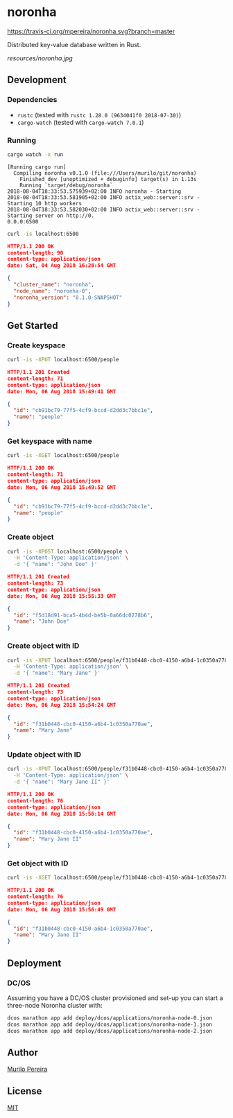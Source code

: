 * noronha

  [[https://travis-ci.org/mpereira/noronha][https://travis-ci.org/mpereira/noronha.svg?branch=master]]

  Distributed key-value database written in Rust.

  [[resources/noronha.jpg]]

** Development
*** Dependencies
    - =rustc= (tested with =rustc 1.28.0 (9634041f0 2018-07-30)=)
    - =cargo-watch= (tested with =cargo-watch 7.0.1=)

*** Running
    #+BEGIN_SRC bash
    cargo watch -x run
    #+END_SRC

    #+BEGIN_SRC text
    [Running cargo run]
      Compiling noronha v0.1.0 (file:///Users/murilo/git/noronha)
        Finished dev [unoptimized + debuginfo] target(s) in 1.13s
        Running `target/debug/noronha`
    2018-08-04T18:33:53.575939+02:00 INFO noronha - Starting
    2018-08-04T18:33:53.581905+02:00 INFO actix_web::server::srv - Starting 10 http workers
    2018-08-04T18:33:53.582030+02:00 INFO actix_web::server::srv - Starting server on http://0.
    0.0.0:6500
    #+END_SRC

    #+BEGIN_SRC bash :results raw :wrap "SRC json"
    curl -is localhost:6500
    #+END_SRC

    #+BEGIN_SRC json
    HTTP/1.1 200 OK
    content-length: 90
    content-type: application/json
    date: Sat, 04 Aug 2018 16:28:54 GMT

    {
      "cluster_name": "noronha",
      "node_name": "noronha-0",
      "noronha_version": "0.1.0-SNAPSHOT"
    }
    #+END_SRC

** Get Started
*** Create keyspace
    #+BEGIN_SRC bash :results raw :wrap "SRC json"
    curl -is -XPUT localhost:6500/people
    #+END_SRC

    #+BEGIN_SRC json
    HTTP/1.1 201 Created
    content-length: 71
    content-type: application/json
    date: Mon, 06 Aug 2018 15:49:41 GMT

    {
      "id": "cb91bc79-77f5-4cf9-bccd-d2dd3c7bbc1e",
      "name": "people"
    }
    #+END_SRC

*** Get keyspace with name
    #+BEGIN_SRC bash :results raw :wrap "SRC json"
    curl -is -XGET localhost:6500/people
    #+END_SRC

    #+BEGIN_SRC json
    HTTP/1.1 200 OK
    content-length: 71
    content-type: application/json
    date: Mon, 06 Aug 2018 15:49:52 GMT

    {
      "id": "cb91bc79-77f5-4cf9-bccd-d2dd3c7bbc1e",
      "name": "people"
    }
    #+END_SRC

*** Create object
    #+BEGIN_SRC bash :results raw :wrap "SRC json"
    curl -is -XPOST localhost:6500/people \
      -H 'Content-Type: application/json' \
      -d '{ "name": "John Doe" }'
    #+END_SRC

    #+BEGIN_SRC json
    HTTP/1.1 201 Created
    content-length: 73
    content-type: application/json
    date: Mon, 06 Aug 2018 15:55:33 GMT

    {
      "id": "f5d18d91-bca5-4b4d-be5b-0a66dc0278b6",
      "name": "John Doe"
    }
    #+END_SRC

*** Create object with ID
    #+BEGIN_SRC bash :results raw :wrap "SRC json"
    curl -is -XPUT localhost:6500/people/f31b0448-cbc0-4150-a6b4-1c0350a770ae \
      -H 'Content-Type: application/json' \
      -d '{ "name": "Mary Jane" }'
    #+END_SRC

    #+BEGIN_SRC json
    HTTP/1.1 201 Created
    content-length: 73
    content-type: application/json
    date: Mon, 06 Aug 2018 15:54:24 GMT

    {
      "id": "f31b0448-cbc0-4150-a6b4-1c0350a770ae",
      "name": "Mary Jane"
    }
    #+END_SRC

*** Update object with ID
    #+BEGIN_SRC bash :results raw :wrap "SRC json"
    curl -is -XPUT localhost:6500/people/f31b0448-cbc0-4150-a6b4-1c0350a770ae \
      -H 'Content-Type: application/json' \
      -d '{ "name": "Mary Jane II" }'
    #+END_SRC

    #+BEGIN_SRC json
    HTTP/1.1 200 OK
    content-length: 76
    content-type: application/json
    date: Mon, 06 Aug 2018 15:56:14 GMT

    {
      "id": "f31b0448-cbc0-4150-a6b4-1c0350a770ae",
      "name": "Mary Jane II"
    }
    #+END_SRC

*** Get object with ID
    #+BEGIN_SRC bash :results raw :wrap "SRC json"
    curl -is -XGET localhost:6500/people/f31b0448-cbc0-4150-a6b4-1c0350a770ae
    #+END_SRC

    #+BEGIN_SRC json
    HTTP/1.1 200 OK
    content-length: 76
    content-type: application/json
    date: Mon, 06 Aug 2018 15:56:49 GMT

    {
      "id": "f31b0448-cbc0-4150-a6b4-1c0350a770ae",
      "name": "Mary Jane II"
    }
    #+END_SRC

** Deployment
*** DC/OS
    Assuming you have a DC/OS cluster provisioned and set-up you can start a
    three-node Noronha cluster with:

    #+BEGIN_SRC bash
    dcos marathon app add deploy/dcos/applications/noronha-node-0.json
    dcos marathon app add deploy/dcos/applications/noronha-node-1.json
    dcos marathon app add deploy/dcos/applications/noronha-node-2.json
    #+END_SRC

** Author
   [[http://murilopereira.com][Murilo Pereira]]

** License
   [[http://opensource.org/licenses/MIT][MIT]]
